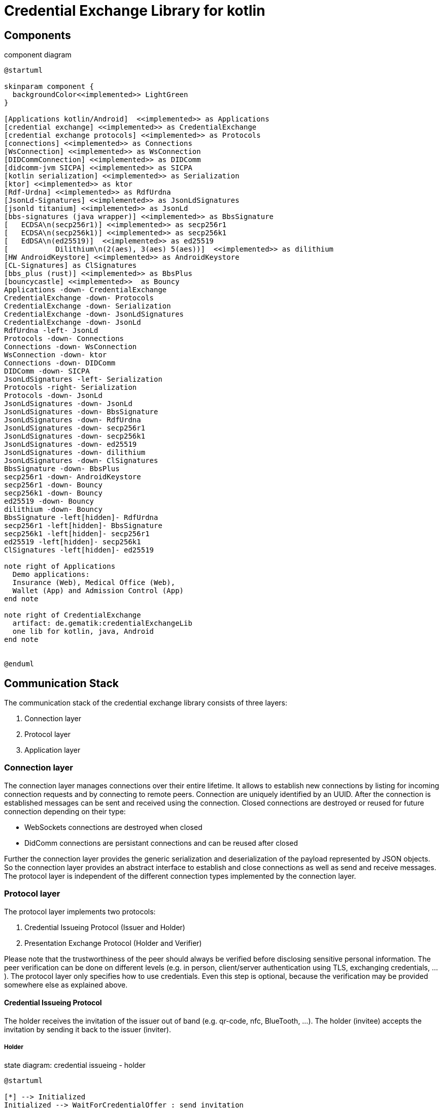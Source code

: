 = Credential Exchange Library for kotlin

== Components

[plantuml]
.component diagram
----
@startuml

skinparam component {
  backgroundColor<<implemented>> LightGreen
}

[Applications kotlin/Android]  <<implemented>> as Applications
[credential exchange] <<implemented>> as CredentialExchange
[credential exchange protocols] <<implemented>> as Protocols
[connections] <<implemented>> as Connections
[WsConnection] <<implemented>> as WsConnection
[DIDCommConnection] <<implemented>> as DIDComm
[didcomm-jvm SICPA] <<implemented>> as SICPA
[kotlin serialization] <<implemented>> as Serialization
[ktor] <<implemented>> as ktor
[Rdf-Urdna] <<implemented>> as RdfUrdna
[JsonLd-Signatures] <<implemented>> as JsonLdSignatures
[jsonld titanium] <<implemented>> as JsonLd
[bbs-signatures (java wrapper)] <<implemented>> as BbsSignature
[   ECDSA\n(secp256r1)] <<implemented>> as secp256r1
[   ECDSA\n(secp256k1)] <<implemented>> as secp256k1
[   EdDSA\n(ed25519)]  <<implemented>> as ed25519
[           Dilithium\n(2(aes), 3(aes) 5(aes))]  <<implemented>> as dilithium
[HW AndroidKeystore] <<implemented>> as AndroidKeystore
[CL-Signatures] as ClSignatures
[bbs_plus (rust)] <<implemented>> as BbsPlus
[bouncycastle] <<implemented>>  as Bouncy
Applications -down- CredentialExchange
CredentialExchange -down- Protocols
CredentialExchange -down- Serialization
CredentialExchange -down- JsonLdSignatures
CredentialExchange -down- JsonLd
RdfUrdna -left- JsonLd
Protocols -down- Connections
Connections -down- WsConnection
WsConnection -down- ktor
Connections -down- DIDComm
DIDComm -down- SICPA
JsonLdSignatures -left- Serialization
Protocols -right- Serialization
Protocols -down- JsonLd
JsonLdSignatures -down- JsonLd
JsonLdSignatures -down- BbsSignature
JsonLdSignatures -down- RdfUrdna
JsonLdSignatures -down- secp256r1
JsonLdSignatures -down- secp256k1
JsonLdSignatures -down- ed25519
JsonLdSignatures -down- dilithium
JsonLdSignatures -down- ClSignatures
BbsSignature -down- BbsPlus
secp256r1 -down- AndroidKeystore
secp256r1 -down- Bouncy
secp256k1 -down- Bouncy
ed25519 -down- Bouncy
dilithium -down- Bouncy
BbsSignature -left[hidden]- RdfUrdna
secp256r1 -left[hidden]- BbsSignature
secp256k1 -left[hidden]- secp256r1
ed25519 -left[hidden]- secp256k1
ClSignatures -left[hidden]- ed25519

note right of Applications
  Demo applications:
  Insurance (Web), Medical Office (Web),
  Wallet (App) and Admission Control (App)
end note

note right of CredentialExchange
  artifact: de.gematik:credentialExchangeLib
  one lib for kotlin, java, Android
end note


@enduml
----

== Communication Stack
The communication stack of the credential exchange library consists of three layers:

. Connection layer
. Protocol layer
. Application layer

=== Connection layer
The connection layer manages connections over their entire lifetime. It allows to establish new connections by listing for incoming connection requests and by connecting to remote peers. Connection are uniquely identified by an UUID. After the connection is established messages can be sent and received using the connection. Closed connections are destroyed or reused for future connection depending on their type:

* WebSockets connections are destroyed when closed
* DidComm connections are persistant connections and can be reused after closed

Further the connection layer provides the generic serialization and deserialization of the payload represented by JSON objects. So the connection layer provides an abstract interface to establish and close connections as well as send and receive messages. The protocol layer is independent of the different connection types implemented by the connection layer.

=== Protocol layer

The protocol layer implements two protocols:

. Credential Issueing Protocol (Issuer and Holder)
. Presentation Exchange Protocol (Holder and Verifier)

Please note that the trustworthiness of the peer should always be verified before disclosing sensitive personal information. The peer verification can be done on different levels (e.g. in person, client/server authentication using TLS, exchanging credentials, ...). The protocol layer only specifies how to use credentials. Even this step is optional, because the verification may be provided somewhere else as explained above.

==== Credential Issueing Protocol

The holder receives the invitation of the issuer out of band (e.g. qr-code, nfc, BlueTooth, ...). The holder (invitee) accepts the invitation by sending it back to the issuer (inviter).

===== Holder

[plantuml]
.state diagram: credential issueing - holder
----
@startuml

[*] --> Initialized
Initialized --> WaitForCredentialOffer : send invitation
Initialized --> Closed : close
WaitForCredentialOffer --> SendCredentialRequest : receive offer
WaitForCredentialOffer --> WaitForCredential : send credential request
WaitForCredentialOffer --> SendPresentation : receive presentation request
SendPresentation --> WaitForCredentialOffer : send presentation
SendPresentation --> Closed : close
WaitForCredentialOffer --> Closed : close
SendCredentialRequest --> WaitForCredential : send credential request
SendCredentialRequest --> Closed : close
WaitForCredential --> CredentialReceived : receive credential
WaitForCredential --> Closed : close
CredentialReceived --> Closed : close
Closed --> [*]

@enduml
----
===== Issuer
Please note that the issuer acts as verifier if he needs additional data from the holder to issue the credential.

[plantuml]
.state diagram: credential issueing - issuer
----
@startuml

[*] --> Initialized
Initialized --> SendCredentialOffer : receive invitation
Initialized --> Closed : close
SendCredentialOffer --> WaitForCredentialRequest : send offer
SendCredentialOffer --> SubmitCredential : receive request
SendCredentialOffer --> WaitForPresentation : send presentation request
WaitForPresentation --> SendCredentialOffer : receive presenation
WaitForPresentation --> Closed : close
SendCredentialOffer --> Closed : close
WaitForCredentialRequest --> SubmitCredential : receive request
WaitForCredentialRequest --> Closed : close
SubmitCredential --> CredentialSubmitted : send credential
SubmitCredential --> Closed : close
CredentialSubmitted --> Closed : close
Closed --> [*]

@enduml
----

==== Presentation Exchange Protocol
The protocol can either be started by the holder or the verifier by receiving an invitation out of band (e.g. qr-code, nfc, BlueTooth, ...) and sending it back to the invitee.

===== Holder
Please note that the holder acts as verifier if he needs additional data from the verifier before disclosing sensitive personal data.


[plantuml]
.state diagram: presentation exchange - holder
----
@startuml

[*] --> Initialized
Initialized --> SendPresentationOffer : receive or send invitation
Initialized --> Closed : close
SendPresentationOffer --> WaitForPresentationRequest : send presentation offer
SendPresentationOffer --> SubmitPresentation : receive presentation request
SendPresentationOffer --> WaitForPresentation : send presentation request
SendPresentationOffer --> Closed : close
WaitForPresentation --> SendPresentationOffer : send presentation
WaitForPresentation --> Closed : close
WaitForPresentationRequest --> SubmitPresentation : receive presentation request
WaitForPresentationRequest --> Closed : close
SubmitPresentation --> PresentationSubmitted : send presentation
SubmitPresentation --> Closed : close
PresentationSubmitted --> Closed : close
Closed --> [*]

@enduml
----
===== Verifier

[plantuml]
.state diagram: presentation exchange - verifier
----
@startuml

[*] --> Initialized
Initialized --> WaitForPresentationOffer : receive or send invitation
Initialized --> Closed : close
WaitForPresentationOffer --> SendPresentationRequest : receive presentation offer
WaitForPresentationOffer --> SendPresentation : receive presentation request
WaitForPresentationOffer --> WaitForPresentation : send presentation request
WaitForPresentationOffer --> Closed : close
SendPresentation --> WaitForPresentationOffer : send presentation
SendPresentation --> Closed : close
SendPresentationRequest --> WaitForPresentation : send presentation request
SendPresentationRequest --> Closed : close
WaitForPresentation --> PresentationReceived : receive presentation
WaitForPresentation --> Closed : close
PresentationReceived --> Closed : close
Closed --> [*]

@enduml
----

